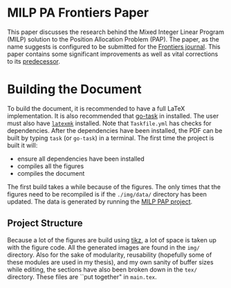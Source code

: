 * MILP PA Frontiers Paper
This paper discusses the research behind the Mixed Integer Linear Program (MILP) solution to the Position Allocation
Problem (PAP). The paper, as the name suggests is configured to be submitted for the [[https://www.frontiersin.org/][Frontiers journal]]. This paper
contains some significant improvements as well as vital corrections to its [[https://github.com/alexb7711/milp-pap][predecessor]].

* Building the Document
To build the document, it is recommended to have a full \LaTeX implementation. It is also recommended that [[https://taskfile.dev/installation/][go-task]] 
in installed. The user must also have [[https://mg.readthedocs.io/latexmk.html][=latexmk=]] installed. Note that =Taskfile.yml= has checks for dependencies.
After the dependencies have been installed, the PDF can be built by typing =task= (or =go-task=) in a terminal. The first time the project is built it will:

- ensure all dependencies have been installed
- compiles all the figures
- compiles the document

The first build takes a while because of the figures. The only times that the figures need to be recompiled is if the
=./img/data/= directory has been updated. The data is generated by running the [[https://github.com/alexb7711/milp-pap][MILP PAP project]].

** Project Structure
Because a lot of the figures are build using [[https://tikz.dev/][tikz]], a lot of space is taken up with the figure code. All the generated images are found
in the =img/= directory. Also for the sake of modularity, reusability (hopefully some of these modules are used in my thesis), and my own sanity of buffer 
sizes while editing, the sections have also been broken down in the =tex/= directory. These files are ``put together" in =main.tex=.